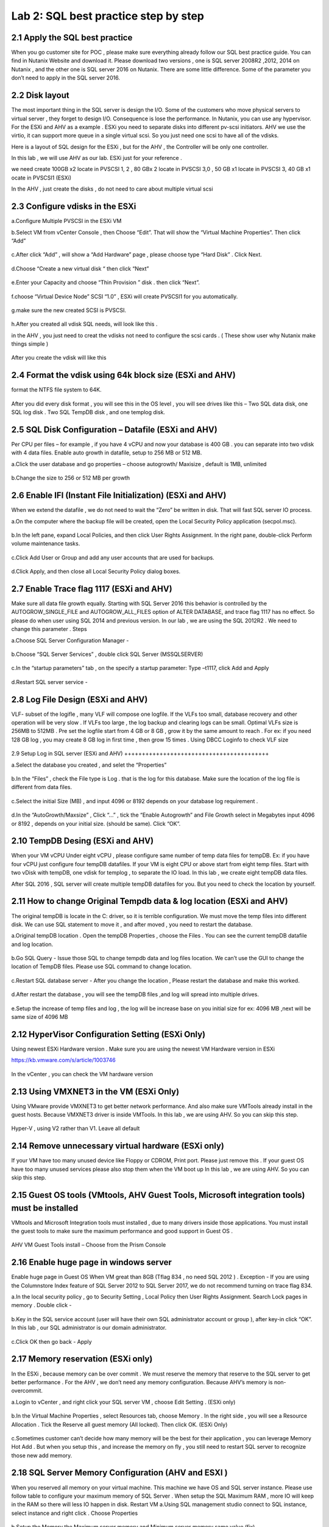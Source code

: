 .. Adding labels to the beginning of your lab is helpful for linking to the lab from other pages
.. _sqllab02:

-------------------------------------
Lab 2: SQL best practice step by step
-------------------------------------

2.1 Apply the SQL best practice
+++++++++++++++++++++++++++++++

When you go customer site for POC , please make sure everything already follow our SQL best practice guide.
You can find in Nutanix Website and download it. Please download two versions ,
one is SQL server 2008R2 ,2012, 2014 on Nutanix , and the other one is SQL server 2016 on Nutanix.
There are some little difference. Some of the parameter you don’t need to apply in the SQL server 2016.


2.2 Disk layout
+++++++++++++++

The most important thing in the SQL server is design the I/O. Some of the customers who move physical servers to virtual server ,
they forget to design I/O. Consequence is lose the performance.
In Nutanix, you can use any hypervisor. For the ESXi and AHV as a example .
ESXi you need to separate disks into different pv-scsi initiators.
AHV we use the virtio, it can support more queue in a single virtual scsi. So you just need one scsi to have all of the vdisks.


Here is a layout of SQL design for the ESXi , but for the AHV , the Controller will be only one controller.

In this lab , we will use AHV as our lab. ESXi just for your reference .

we need create 100GB x2 locate in PVSCSI 1, 2 , 80 GBx 2 locate in PVSCSI 3,0 , 50 GB x1 locate in PVSCSI 3, 40 GB x1 ocate in PVSCSI1 (ESXi)

In the AHV , just create the disks , do not need to care about multiple virtual scsi

.. figure:: images/Lab201.png


.. figure:: images/Lab202.png


2.3 Configure vdisks in the ESXi
++++++++++++++++++++++++++++++++

a.Configure Multiple PVSCSI in the ESXi VM

b.Select VM from vCenter Console , then Choose “Edit”. That will show the “Virtual Machine Properties”. Then click “Add”

.. figure:: images/Lab203.png

c.After click “Add” , will show a “Add Hardware” page , please choose type “Hard Disk” . Click Next.

.. figure:: images/Lab204.png

d.Choose “Create a new virtual disk “ then click “Next”

.. figure:: images/Lab205.png

e.Enter your Capacity and choose “Thin Provision ” disk . then click “Next”.

.. figure:: images/Lab206.png

f.choose “Virtual Device Node” SCSI “1.0” , ESXi will create PVSCSI1 for you automatically.

.. figure:: images/Lab207.png


g.make sure the new created SCSI is PVSCSI. 

.. figure:: images/Lab208.png

h.After you created all vdisk SQL needs, will look like this .

in the AHV , you just need to creat the vdisks not need to configure the scsi cards . ( These show user why Nutanix make things simple )


.. figure:: images/Lab209.png

After you create the vdisk will like this

.. figure:: images/Lab210.png


2.4 Format the vdisk using 64k block size (ESXi and AHV)
++++++++++++++++++++++++++++++++++++++++++++++++++++++++

format the NTFS file system to 64K.



.. figure:: images/Lab211.png

After you did every disk format , you will see this in the OS level , you will see drives like this – Two SQL data disk, one SQL log disk . Two SQL TempDB disk , and one templog disk.



.. figure:: images/Lab212.png

2.5 SQL Disk Configuration – Datafile (ESXi and AHV)
++++++++++++++++++++++++++++++++++++++++++++++++++++

Per CPU per files – for example , if you have 4 vCPU and now your database is 400 GB . you can separate into two vdisk with 4 data files. Enable auto growth in datafile, setup to 256 MB or 512 MB.

a.Click the user database and go properties – choose autogrowth/ Maxisize , default is 1MB, unlimited

.. figure:: images/Lab213.png

b.Change the size to 256 or 512 MB per growth


.. figure:: images/Lab214.png


2.6 Enable IFI (Instant File Initialization) (ESXi and AHV)
+++++++++++++++++++++++++++++++++++++++++++++++++++++++++++

When we extend the datafile , we do not need to wait the “Zero” be written in disk. That will fast SQL server IO process.

a.On the computer where the backup file will be created, open the Local Security Policy application (secpol.msc).

.. figure:: images/Lab215.png


b.In the left pane, expand Local Policies, and then click User Rights Assignment. In the right pane, double-click Perform volume maintenance tasks.

.. figure:: images/Lab216.png


c.Click Add User or Group and add any user accounts that are used for backups.

.. figure:: images/Lab217.png

d.Click Apply, and then close all Local Security Policy dialog boxes.


2.7 Enable Trace flag 1117 (ESXi and AHV)
+++++++++++++++++++++++++++++++++++++++++

Make sure all data file growth equally.  Starting with SQL Server 2016 this behavior is controlled by the AUTOGROW_SINGLE_FILE and AUTOGROW_ALL_FILES option of ALTER DATABASE, and trace flag 1117 has no effect.
So please do when user using SQL 2014 and previous version. In our lab , we are using the SQL 2012R2 . We need to change this parameter .
Steps


a.Choose SQL Server Configuration Manager - 

.. figure:: images/Lab218.png


b.Choose “SQL Server Services” , double click SQL Server (MSSQLSERVER) 


.. figure:: images/Lab219.png

c.In the “startup parameters” tab , on the specify a startup parameter: Type –t1117, click Add and Apply


.. figure:: images/Lab220.png


d.Restart SQL server service -

.. figure:: images/Lab221.png


2.8 Log File Design (ESXi and AHV)
++++++++++++++++++++++++++++++++++

VLF- subset of the logifle , many VLF will compose one logfile. If the VLFs too small, database recovery and other operation will be very slow . If VLFs too large , the log backup and clearing logs can be small. Optimal VLFs size is 256MB to 512MB . Pre set the logfile start from 4 GB or 8 GB , grow it by the same amount to reach . For ex: if you need 128 GB log , you may create 8 GB log in first time , then grow 15 times .
Using DBCC Loginfo to check VLF size


.. figure:: images/Lab222.png


2.9 Setup Log in SQL server (ESXi and AHV)
+++++++++++++++++++++++++++++++++++++++++


a.Select the database you created , and selet the “Properties”

.. figure:: images/Lab223.png


b.In the “Files” , check the File type is Log . that is the log for this database. Make sure the location of the log file is different from data files.


.. figure:: images/Lab224.png

c.Select the initial Size (MB) , and input 4096 or 8192 depends on your database log requirement .

.. figure:: images/Lab225.png

d.In the “AutoGrowth/Maxsize” , Click “...” , tick the “Enable Autogrowth” and File Growth select in Megabytes input 4096 or 8192 , depends on your initial size. (should be same). Click “OK”.

.. figure:: images/Lab226.png


2.10 TempDB Desing (ESXi and AHV)
+++++++++++++++++++++++++++++++++

When your VM vCPU Under eight vCPU , please configure same number of temp data files for tempDB. Ex: if you have four vCPU just configure four tempDB datafiles. If your VM is eight CPU or above start from eight temp files. Start with two vDisk with tempDB, one vdisk for templog , to separate the IO load. In this lab , we create eight tempDB data files.

After SQL 2016 , SQL server will create multiple tempDB datafiles for you. But you need to check the location by yourself.


2.11 How to change Original Tempdb data & log location (ESXi and AHV)
+++++++++++++++++++++++++++++++++++++++++++++++++++++++++++++++++++++


The original tempDB is locate in the C: driver, so it is terrible configuration. We must move the temp files into different disk. We can use SQL statement to move it , and after moved , you need to restart the database. 

a.Original tempDB location . Open the tempDB Properties , choose the Files . You can see the current tempDB datafile and log location.

.. figure:: images/Lab227.png

b.Go SQL Query - Issue those SQL to change tempdb data and log files location. We can’t use the GUI to change the location of TempDB files. Please use SQL command to change location.


.. figure:: images/lab228.png


c.Restart SQL database server - After you change the location , Please restart the database and make this worked.


.. figure:: images/lab229.png


d.After restart the database , you will see the tempDB files ,and log will spread into multiple drives. 


.. figure:: images/lab230.png


e.Setup the increase of temp files and log , the log will be increase base on you initial size for ex: 4096 MB ,next will be same size of 4096 MB


.. figure:: images/lab231.png


2.12 HyperVisor Configuration Setting (ESXi Only)
+++++++++++++++++++++++++++++++++++++++++++++++++
Using newest ESXi Hardware version . Make sure you are using the newest VM Hardware version in ESXi

https://kb.vmware.com/s/article/1003746

.. figure:: images/lab232.png


In the vCenter , you can check the VM hardware version


.. figure:: images/lab233.png



2.13 Using VMXNET3 in the VM (ESXi Only)
++++++++++++++++++++++++++++++++++++++++


Using VMware provide VMXNET3 to get better network performance. And also make sure VMTools already install in the guest hosts. Because VMXNET3 driver is inside VMTools.
In this lab , we are using AHV. So you can skip this step.

.. figure:: images/lab234.png


Hyper-V , using V2 rather than V1. Leave all default

2.14 Remove unnecessary virtual hardware (ESXi only)
++++++++++++++++++++++++++++++++++++++++++++++++++++

If your VM have too many unused device like Floppy or CDROM, Print port. Please just remove this . If your guest OS have too many unused services please also stop them when the VM boot up
In this lab , we are using AHV. So you can skip this step.

.. figure:: images/lab235.png



2.15 Guest OS tools (VMtools, AHV Guest Tools, Microsoft integration tools) must be installed
+++++++++++++++++++++++++++++++++++++++++++++++++++++++++++++++++++++++++++++++++++++++++++++

VMtools and Microsoft Integration tools must installed , due to many drivers inside those applications. You must install the guest tools to make sure the maximum performance and good support in Guest OS .

.. figure:: images/lab236.png


AHV VM Guest Tools install – Choose from the Prism Console

.. figure:: images/lab237.png


2.16 Enable huge page in windows server
+++++++++++++++++++++++++++++++++++++++

Enable huge page in Guest OS When VM great than 8GB (Tflag 834 , no need SQL 2012 ) . Exception -  If you are using the Columnstore Index feature of SQL Server 2012 to SQL Server 2017, we do not recommend turning on trace flag 834.

a.In the local security policy , go to Security Setting , Local Policy then User Rights Assignment. Search Lock pages in memory . Double click -

.. figure:: images/lab238.png


.. figure:: images/lab239.png

b.Key in the SQL service account (user will have their own SQL administrator account or group ), after key-in click “OK”. In this lab , our SQL administrator is our domain administrator.


.. figure:: images/lab240.png

c.Click OK then go back - Apply

.. figure:: images/lab241.png


2.17 Memory reservation (ESXi only)
+++++++++++++++++++++++++++++++++++

In the ESXi , because memory can be over commit . We must reserve the memory that reserve to the SQL server to get better performance . For the AHV , we don’t need any memory configuration. Because AHV’s memory is non-overcommit.

a.Login to vCenter , and right click your SQL server VM , choose Edit Setting . (ESXi only)

.. figure:: images/lab242.png

b.In the Virtual Machine Properties , select Resources tab, choose Memory . In the right side , you will see a Resource Allocation . Tick the Reserve all guest memory (All locked). Then click OK.  (ESXi Only)

.. figure:: images/lab243.png


c.Sometimes customer can’t decide how many memory will be the best for their application , you can leverage Memory Hot Add . But when you setup this , and increase the memory on fly , you still need to restart SQL server to recognize those new add memory.



2.18 SQL Server Memory Configuration (AHV and ESXI )
++++++++++++++++++++++++++++++++++++++++++++++++++++

When you reserved all memory on your virtual machine. This machine we have OS and SQL server instance. Please use follow table to configure your maximum memory of SQL Server . When setup the SQL Maximum RAM , more IO will keep in the RAM so there will less IO happen in disk. Restart VM
a.Using SQL management studio connect to SQL instance, select instance and right click . Choose Properties

.. figure:: images/lab244.png
.. figure:: images/lab245.png

b.Setup the Memory the Maximum server memory and Minimum server memory same value (fix)


.. figure:: images/lab246.png


2.19 vCPU Rules
+++++++++++++++

Some key rule is list here. Most of the CPU configuration are set (do not tune anything) , just follow the NUMA rules
Rule 1 - Do not enable hot add CPU , because vNUMA will be disable (ESXi) . SQL on ESXi can get some benefit from vNUMA. 
Rule 2 - Hyper-v disable NUMA spanning



2.20 NIC Teaming (ESXi only)
++++++++++++++++++++++++++++

a.Go to ESXi Confiuration tab , and select Networking

.. figure:: images/lab247.png

b.click on the properties.. In the properties , you will open the screen like below click on vSwitch , then select Edit


.. figure:: images/lab248.png

c.In the NIC teaming tab , Load Balancing ,choose the “Route based on originating virtual port ID”. If you using the VDS switch , same configuration method, but when choose the Load Balancing , choose the “Route based on Physical NIC load “


.. figure:: images/lab249.png


2.21 Nutanix Configuration Settings
+++++++++++++++++++++++++++++++++++

In Nutanix, because we are web-scale system . There is nothing need to configure in the Nutanix level . But some of the rule must be follow

a.Single Container – Simple make things beauty. We can have second container, but that will depends on the CVM processor usage.

b.Node choose- When you have heavy SQL IO , please choose high memory node. And follow the key concept , reserve memory and also set the right size of SQL instance memory. 

2.22 Disable shadow clone
+++++++++++++++++++++++++


a.Using ssh login to the CVM (anyone of them) , username: nutanix password:nutanix/4u case sensitive.

.. figure:: images/lab250.png


b.using ncli command to disable shadow clone . ncli cluster edit-params enable-shadow-clones=false


.. figure:: images/lab251.png

2.23 Enable Compression
+++++++++++++++++++++++

SQL Server 2012 after – enable data compression (testing before go production ). And also enable Nutanix container level compression.


.. figure:: images/lab252.png


.. figure:: images/lab253.png
